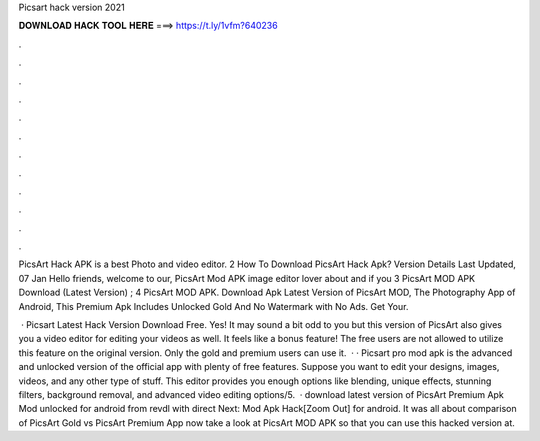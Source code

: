 Picsart hack version 2021



𝐃𝐎𝐖𝐍𝐋𝐎𝐀𝐃 𝐇𝐀𝐂𝐊 𝐓𝐎𝐎𝐋 𝐇𝐄𝐑𝐄 ===> https://t.ly/1vfm?640236



.



.



.



.



.



.



.



.



.



.



.



.

PicsArt Hack APK is a best Photo and video editor. 2 How To Download PicsArt Hack Apk? Version Details Last Updated, 07 Jan  Hello friends, welcome to our, PicsArt Mod APK image editor lover about and if you 3 PicsArt MOD APK Download (Latest Version) ; 4 PicsArt MOD APK. Download Apk Latest Version of PicsArt MOD, The Photography App of Android, This Premium Apk Includes Unlocked Gold And No Watermark with No Ads. Get Your.

 · Picsart Latest Hack Version Download Free. Yes! It may sound a bit odd to you but this version of PicsArt also gives you a video editor for editing your videos as well. It feels like a bonus feature! The free users are not allowed to utilize this feature on the original version. Only the gold and premium users can use it.  · · Picsart pro mod apk is the advanced and unlocked version of the official app with plenty of free features. Suppose you want to edit your designs, images, videos, and any other type of stuff. This editor provides you enough options like blending, unique effects, stunning filters, background removal, and advanced video editing options/5.  · download latest version of PicsArt Premium Apk Mod unlocked for android from revdl with direct Next:  Mod Apk Hack[Zoom Out] for android. It was all about comparison of PicsArt Gold vs PicsArt Premium App now take a look at PicsArt MOD APK so that you can use this hacked version at.
